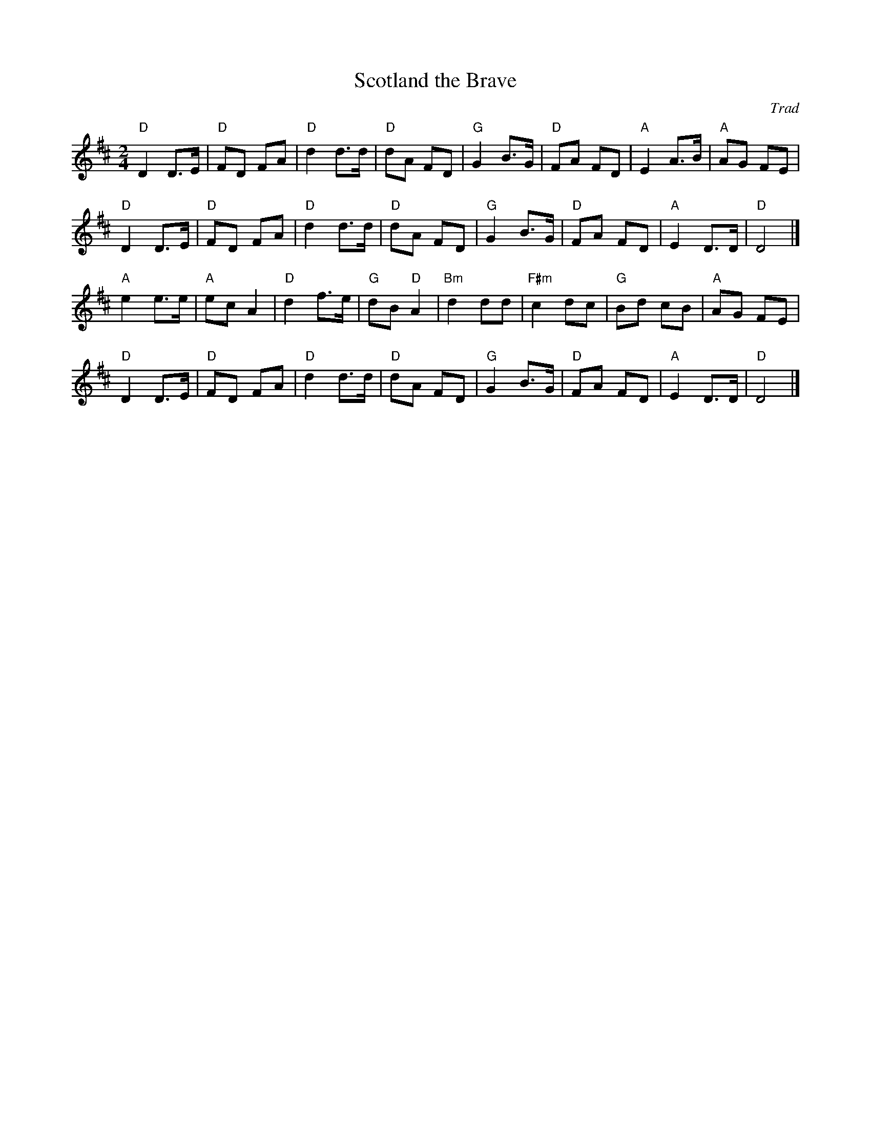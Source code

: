 X: 1
T: Scotland the Brave
C: Trad
R: March
L: 1/8
M: 2/4
K: D
Z: ABC transcription by Verge Roller
r: 32
"D" D2 D>E | "D" FD FA | "D" d2 d>d | "D" dA FD | "G" G2 B>G | "D" FA FD | "A" E2 A>B | "A" AG FE |
"D" D2 D>E | "D" FD FA | "D" d2 d>d | "D" dA FD | "G" G2 B>G | "D" FA FD | "A" E2 D>D | "D" D4 |]
"A" e2 e>e | "A" ec A2 | "D" d2 f>e | "G" dB "D" A2 | "Bm" d2 dd | "F#m" c2 dc | "G" Bd cB | "A" AG FE |
"D" D2 D>E | "D" FD FA | "D" d2 d>d | "D" dA FD | "G" G2 B>G | "D" FA FD | "A" E2 D>D | "D" D4 |]
